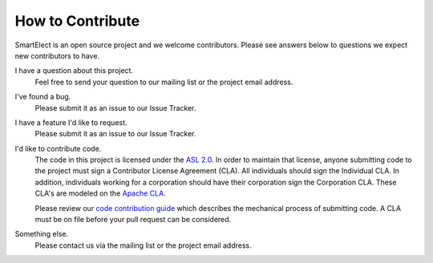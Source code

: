 How to Contribute
-----------------

SmartElect is an open source project and we welcome contributors. Please see
answers below to questions we expect new contributors to have.

I have a question about this project.
    Feel free to send your question to our mailing list or the project email address.

I've found a bug.
    Please submit it as an issue to our Issue Tracker.

I have a feature I'd like to request.
    Please submit it as an issue to our Issue Tracker.

I'd like to contribute code.
    The code in this project is licensed under the `ASL 2.0
    <http://www.apache.org/licenses/LICENSE-2.0>`_. In order to maintain that license, anyone
    submitting code to the project must sign a Contributor License Agreement (CLA). All individuals
    should sign the Individual CLA. In addition, individuals working for a corporation should have
    their corporation sign the Corporation CLA. These CLA's are modeled on the `Apache CLA
    <http://www.apache.org/licenses/#clas>`_.

    Please review our `code contribution guide
    <https://github.com/FIXME/FIXME/blob/master/docs/contributing_code.rst>`_ which
    describes the mechanical process of submitting code. A CLA must be on file before your pull
    request can be considered.

Something else.
    Please contact us via the mailing list or the project email address.
